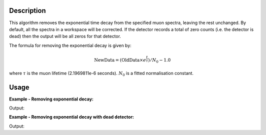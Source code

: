 .. algorithm::

.. summary::

.. relatedalgorithms::

.. properties::

Description
-----------

This algorithm removes the exponential time decay from the specified muon
spectra, leaving the rest unchanged. By default, all the spectra
in a workspace will be corrected. If the detector records a total of 
zero counts (i.e. the detector is dead) then the output will be all zeros for that detector.

The formula for removing the exponential decay is given by:

.. math:: \textrm{NewData} = (\textrm{OldData}\times{e^\frac{t}{\tau}})/N_0 - 1.0

where :math:`\tau` is the muon lifetime (2.1969811e-6 seconds). :math:`N_0` is a
fitted normalisation constant.

Usage
-----

**Example - Removing exponential decay:**

.. testcode:: ExSimple

   y = [100, 150, 50, 10, 5]
   x = [1,2,3,4,5,6]
   input = CreateWorkspace(x,y)

   output = RemoveExpDecay(input)

   print("Exp. decay removed: {}".format(output.readY(0)))

Output:

.. testoutput:: ExSimple

   Exp. decay removed: [-0.24271431  0.79072482 -0.05900907 -0.70331658 -0.76614798]

**Example - Removing exponential decay with dead detector:**

.. testcode:: dead

  import numpy as np
  import random

  # create data
  x=np.linspace(start=0,stop=10,num=5)
  xData = np.append(x,x)
  xData = np.append(xData,xData)

  #make y data
  def genYData(x,phi):
    return np.sin(5.0*x+phi)+np.exp(-x/2.2)
    
  yData = np.append(genYData(x, 0.0), genYData(x, 1.2))
  yData = np.append(yData, np.zeros(len(x))) # dead detector
  yData = np.append(yData, genYData(x, 3.4))

  # create workspace
  ws = CreateWorkspace(xData,yData,NSpec=4, UnitX="Time")
  label=ws.getAxis(0).setUnit("Label")
  label.setLabel("Time","microsecond")

  output = RemoveExpDecay(ws)# Print the result
  for j in range(4):
      print ("Exp. decay removed: {}".format(output.readY(j)))

Output:

.. testoutput:: dead

  Exp. decay removed: [  0.04103434  -0.17277399  -1.29718867  -6.20972864 -25.84444803]
  Exp. decay removed: [ -0.12586409   0.73213038   3.31216989  11.02723309  33.95108191]
  Exp. decay removed: [ 0.  0.  0.  0.  0.]
  Exp. decay removed: [ 0.05933294 -0.42223811 -1.30901512 -2.13214736  1.38620519]


.. categories::

.. sourcelink::
